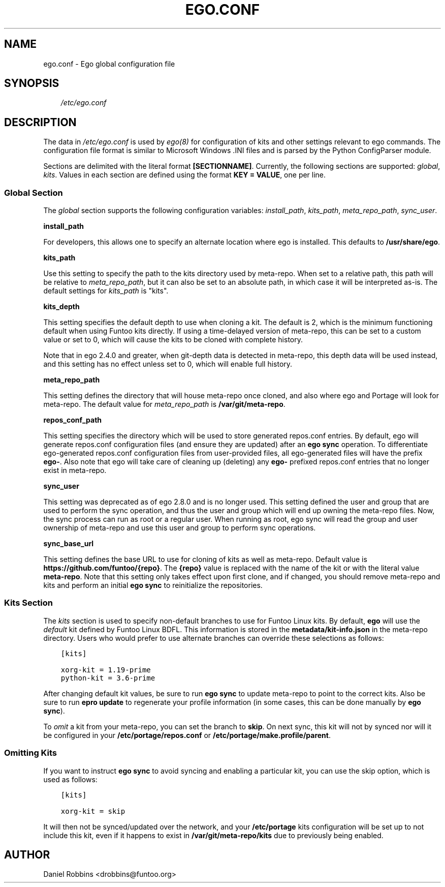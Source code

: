 .\" Man page generated from reStructuredText.
.
.
.nr rst2man-indent-level 0
.
.de1 rstReportMargin
\\$1 \\n[an-margin]
level \\n[rst2man-indent-level]
level margin: \\n[rst2man-indent\\n[rst2man-indent-level]]
-
\\n[rst2man-indent0]
\\n[rst2man-indent1]
\\n[rst2man-indent2]
..
.de1 INDENT
.\" .rstReportMargin pre:
. RS \\$1
. nr rst2man-indent\\n[rst2man-indent-level] \\n[an-margin]
. nr rst2man-indent-level +1
.\" .rstReportMargin post:
..
.de UNINDENT
. RE
.\" indent \\n[an-margin]
.\" old: \\n[rst2man-indent\\n[rst2man-indent-level]]
.nr rst2man-indent-level -1
.\" new: \\n[rst2man-indent\\n[rst2man-indent-level]]
.in \\n[rst2man-indent\\n[rst2man-indent-level]]u
..
.TH "EGO.CONF" 5 "" "2.8.6" "Funtoo Linux Core System"
.SH NAME
ego.conf \- Ego global configuration file
.SH SYNOPSIS
.INDENT 0.0
.INDENT 3.5
\fI/etc/ego.conf\fP
.UNINDENT
.UNINDENT
.SH DESCRIPTION
.sp
The data in \fI/etc/ego.conf\fP is used by \fIego(8)\fP for configuration of kits and other settings relevant to ego commands.
The configuration file format is similar to Microsoft Windows .INI files and is parsed by the Python ConfigParser
module.
.sp
Sections are delimited with the literal format \fB[SECTIONNAME]\fP\&. Currently, the following sections are supported:
\fIglobal\fP, \fIkits\fP\&. Values in each section are defined using the format \fBKEY = VALUE\fP, one per line.
.SS Global Section
.sp
The \fIglobal\fP section supports the following configuration variables: \fIinstall_path\fP, \fIkits_path\fP, \fImeta_repo_path\fP,
\fIsync_user\fP\&.
.sp
\fBinstall_path\fP
.sp
For developers, this allows one to specify an alternate location where ego is installed. This defaults to
\fB/usr/share/ego\fP\&.
.sp
\fBkits_path\fP
.sp
Use this setting to specify the path to the kits directory used by meta\-repo. When set to a relative path, this path
will be relative to \fImeta_repo_path\fP, but it can also be set to an absolute path, in which case it will be interpreted
as\-is. The default settings for \fIkits_path\fP is \(dqkits\(dq.
.sp
\fBkits_depth\fP
.sp
This setting specifies the default depth to use when cloning a kit. The default is 2, which is the minimum functioning
default when using Funtoo kits directly. If using a time\-delayed version of meta\-repo, this can be set to a custom
value or set to 0, which will cause the kits to be cloned with complete history.
.sp
Note that in ego 2.4.0 and greater, when git\-depth data is detected in meta\-repo, this depth data will be used instead,
and this setting has no effect unless set to 0, which will enable full history.
.sp
\fBmeta_repo_path\fP
.sp
This setting defines the directory that will house meta\-repo once cloned, and also where ego and Portage will look for
meta\-repo. The default value for \fImeta_repo_path\fP is \fB/var/git/meta\-repo\fP\&.
.sp
\fBrepos_conf_path\fP
.sp
This setting specifies the directory which will be used to store generated repos.conf entries. By default, ego will
generate repos.conf configuration files (and ensure they are updated) after an \fBego sync\fP operation. To differentiate
ego\-generated repos.conf configuration files from user\-provided files, all ego\-generated files will have the prefix
\fBego\-\fP\&. Also note that ego will take care of cleaning up (deleting) any \fBego\-\fP prefixed repos.conf entries that
no longer exist in meta\-repo.
.sp
\fBsync_user\fP
.sp
This setting was deprecated as of ego 2.8.0 and is no longer used.
This setting defined the user and group that are used to perform the sync operation, and thus the user and group which
will end up owning the meta\-repo files. Now, the sync process can run as root or a regular user. When running as root,
ego sync will read the group and user ownership of meta\-repo and use this user and group to perform sync operations.
.sp
\fBsync_base_url\fP
.sp
This setting defines the base URL to use for cloning of kits as well as meta\-repo. Default value is
\fBhttps://github.com/funtoo/{repo}\fP\&. The \fB{repo}\fP value is replaced with the name of the kit or with the literal
value \fBmeta\-repo\fP\&. Note that this setting only takes effect upon first clone, and if changed, you should remove
meta\-repo and kits and perform an initial \fBego sync\fP to reinitialize the repositories.
.SS Kits Section
.sp
The \fIkits\fP section is used to specify non\-default branches to use for Funtoo Linux kits. By default, \fBego\fP will use
the \fIdefault\fP kit defined by Funtoo Linux BDFL. This information is stored in the \fBmetadata/kit\-info.json\fP in the
meta\-repo directory. Users who would prefer to use alternate branches can override these selections as follows:
.INDENT 0.0
.INDENT 3.5
.sp
.nf
.ft C
[kits]

xorg\-kit = 1.19\-prime
python\-kit = 3.6\-prime
.ft P
.fi
.UNINDENT
.UNINDENT
.sp
After changing default kit values, be sure to run \fBego sync\fP to update meta\-repo to point to the correct kits. Also
be sure to run \fBepro update\fP to regenerate your profile information (in some cases, this can be done manually by
\fBego sync\fP).
.sp
To \fIomit\fP a kit from your meta\-repo, you can set the branch to \fBskip\fP\&. On next sync, this kit will not by synced
nor will it be configured in your \fB/etc/portage/repos.conf\fP or \fB/etc/portage/make.profile/parent\fP\&.
.SS Omitting Kits
.sp
If you want to instruct \fBego sync\fP to avoid syncing and enabling a particular kit, you can use the skip option,
which is used as follows:
.INDENT 0.0
.INDENT 3.5
.sp
.nf
.ft C
[kits]

xorg\-kit = skip
.ft P
.fi
.UNINDENT
.UNINDENT
.sp
It will then not be synced/updated over the network, and your \fB/etc/portage\fP kits configuration will be set up
to not include this kit, even if it happens to exist in \fB/var/git/meta\-repo/kits\fP due to previously being
enabled.
.SH AUTHOR
Daniel Robbins <drobbins@funtoo.org>
.\" Generated by docutils manpage writer.
.

